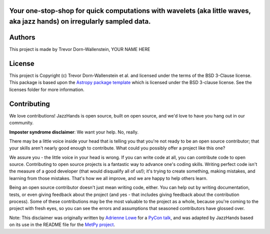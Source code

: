 Your one-stop-shop for quick computations with wavelets (aka little waves, aka jazz hands) on irregularly sampled data.
-----------------------------------------------------------------------------------------------------------------------

.. image:: http://img.shields.io/badge/powered%20by-AstroPy-orange.svg?style=flat
    :target: http://www.astropy.org
    :alt: Powered by Astropy Badge

.. image:: https://github.com/avivajpeyi/JazzHands/workflows/doctest%20%F0%9F%A7%AA/badge.svg
    :target: https://github.com/avivajpeyi/JazzHands/actions
    :alt: doctest 🧪

.. image:: https://github.com/avivajpeyi/JazzHands/workflows/testing%20%F0%9F%A7%AA/badge.svg
    :target: https://github.com/avivajpeyi/JazzHands/actions
    :alt: testing 🧪




Authors
-------

This project is made by Trevor Dorn-Wallenstein, YOUR NAME HERE


License
-------

This project is Copyright (c) Trevor Dorn-Wallenstein et al. and licensed under
the terms of the BSD 3-Clause license. This package is based upon
the `Astropy package template <https://github.com/astropy/package-template>`_
which is licensed under the BSD 3-clause license. See the licenses folder for
more information.


Contributing
------------

We love contributions! JazzHands is open source,
built on open source, and we'd love to have you hang out in our community.

**Imposter syndrome disclaimer**: We want your help. No, really.

There may be a little voice inside your head that is telling you that you're not
ready to be an open source contributor; that your skills aren't nearly good
enough to contribute. What could you possibly offer a project like this one?

We assure you - the little voice in your head is wrong. If you can write code at
all, you can contribute code to open source. Contributing to open source
projects is a fantastic way to advance one's coding skills. Writing perfect code
isn't the measure of a good developer (that would disqualify all of us!); it's
trying to create something, making mistakes, and learning from those
mistakes. That's how we all improve, and we are happy to help others learn.

Being an open source contributor doesn't just mean writing code, either. You can
help out by writing documentation, tests, or even giving feedback about the
project (and yes - that includes giving feedback about the contribution
process). Some of these contributions may be the most valuable to the project as
a whole, because you're coming to the project with fresh eyes, so you can see
the errors and assumptions that seasoned contributors have glossed over.

Note: This disclaimer was originally written by
`Adrienne Lowe <https://github.com/adriennefriend>`_ for a
`PyCon talk <https://www.youtube.com/watch?v=6Uj746j9Heo>`_, and was adapted by
JazzHands based on its use in the README file for the
`MetPy project <https://github.com/Unidata/MetPy>`_.

